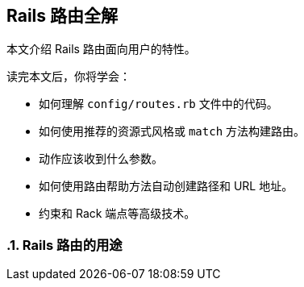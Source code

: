 [[rails-routing-from-the-outside-in]]
== Rails 路由全解
:imagesdir: ../images
:numbered:

[.chapter-abstract]
--
本文介绍 Rails 路由面向用户的特性。

读完本文后，你将学会：

* 如何理解 `config/routes.rb` 文件中的代码。
* 如何使用推荐的资源式风格或 `match` 方法构建路由。
* 动作应该收到什么参数。
* 如何使用路由帮助方法自动创建路径和 URL 地址。
* 约束和 Rack 端点等高级技术。
--

[[the-purpose-of-the-rails-router]]
=== Rails 路由的用途
